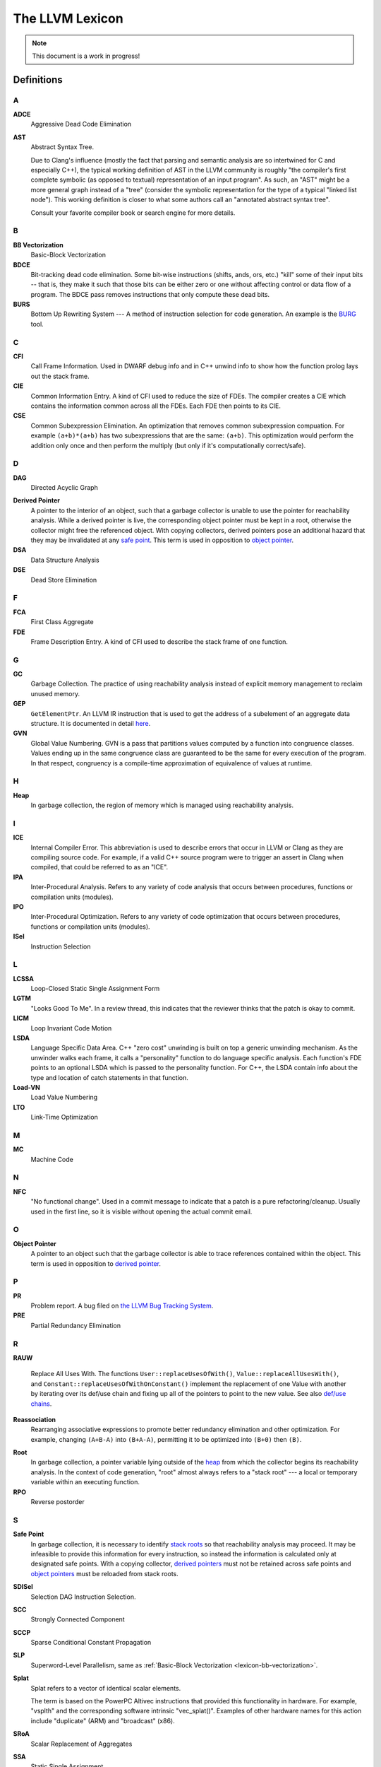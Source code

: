 ================
The LLVM Lexicon
================

.. note::

    This document is a work in progress!

Definitions
===========

A
-

**ADCE**
    Aggressive Dead Code Elimination

**AST**
    Abstract Syntax Tree.

    Due to Clang's influence (mostly the fact that parsing and semantic
    analysis are so intertwined for C and especially C++), the typical
    working definition of AST in the LLVM community is roughly "the
    compiler's first complete symbolic (as opposed to textual)
    representation of an input program".
    As such, an "AST" might be a more general graph instead of a "tree"
    (consider the symbolic representation for the type of a typical "linked
    list node"). This working definition is closer to what some authors
    call an "annotated abstract syntax tree".

    Consult your favorite compiler book or search engine for more details.

B
-

.. _lexicon-bb-vectorization:

**BB Vectorization**
    Basic-Block Vectorization

**BDCE**
    Bit-tracking dead code elimination. Some bit-wise instructions (shifts,
    ands, ors, etc.) "kill" some of their input bits -- that is, they make it
    such that those bits can be either zero or one without affecting control or
    data flow of a program. The BDCE pass removes instructions that only
    compute these dead bits.

**BURS**
    Bottom Up Rewriting System --- A method of instruction selection for code
    generation.  An example is the `BURG
    <http://www.program-transformation.org/Transform/BURG>`_ tool.

C
-

**CFI**
    Call Frame Information. Used in DWARF debug info and in C++ unwind info
    to show how the function prolog lays out the stack frame.

**CIE**
    Common Information Entry.  A kind of CFI used to reduce the size of FDEs.
    The compiler creates a CIE which contains the information common across all
    the FDEs.  Each FDE then points to its CIE.

**CSE**
    Common Subexpression Elimination. An optimization that removes common
    subexpression compuation. For example ``(a+b)*(a+b)`` has two subexpressions
    that are the same: ``(a+b)``. This optimization would perform the addition
    only once and then perform the multiply (but only if it's computationally
    correct/safe).

D
-

**DAG**
    Directed Acyclic Graph

.. _derived pointer:
.. _derived pointers:

**Derived Pointer**
    A pointer to the interior of an object, such that a garbage collector is
    unable to use the pointer for reachability analysis. While a derived pointer
    is live, the corresponding object pointer must be kept in a root, otherwise
    the collector might free the referenced object. With copying collectors,
    derived pointers pose an additional hazard that they may be invalidated at
    any `safe point`_. This term is used in opposition to `object pointer`_.

**DSA**
    Data Structure Analysis

**DSE**
    Dead Store Elimination

F
-

**FCA**
    First Class Aggregate

**FDE**
    Frame Description Entry. A kind of CFI used to describe the stack frame of
    one function.

G
-

**GC**
    Garbage Collection. The practice of using reachability analysis instead of
    explicit memory management to reclaim unused memory.

**GEP**
    ``GetElementPtr``. An LLVM IR instruction that is used to get the address
    of a subelement of an aggregate data structure. It is documented in detail
    `here <http://llvm.org/docs/GetElementPtr.html>`_.

**GVN**
    Global Value Numbering. GVN is a pass that partitions values computed by a
    function into congruence classes. Values ending up in the same congruence
    class are guaranteed to be the same for every execution of the program.
    In that respect, congruency is a compile-time approximation of equivalence
    of values at runtime.

H
-

.. _heap:

**Heap**
    In garbage collection, the region of memory which is managed using
    reachability analysis.

I
-

**ICE**
    Internal Compiler Error. This abbreviation is used to describe errors
    that occur in LLVM or Clang as they are compiling source code. For example,
    if a valid C++ source program were to trigger an assert in Clang when
    compiled, that could be referred to as an "ICE".

**IPA**
    Inter-Procedural Analysis. Refers to any variety of code analysis that
    occurs between procedures, functions or compilation units (modules).

**IPO**
    Inter-Procedural Optimization. Refers to any variety of code optimization
    that occurs between procedures, functions or compilation units (modules).

**ISel**
    Instruction Selection

L
-

**LCSSA**
    Loop-Closed Static Single Assignment Form

**LGTM**
    "Looks Good To Me". In a review thread, this indicates that the
    reviewer thinks that the patch is okay to commit.

**LICM**
    Loop Invariant Code Motion

**LSDA**
    Language Specific Data Area.  C++ "zero cost" unwinding is built on top a
    generic unwinding mechanism.  As the unwinder walks each frame, it calls
    a "personality" function to do language specific analysis.  Each function's
    FDE points to an optional LSDA which is passed to the personality function.
    For C++, the LSDA contain info about the type and location of catch
    statements in that function.

**Load-VN**
    Load Value Numbering

**LTO**
    Link-Time Optimization

M
-

**MC**
    Machine Code

N
-

**NFC**
  "No functional change". Used in a commit message to indicate that a patch
  is a pure refactoring/cleanup.
  Usually used in the first line, so it is visible without opening the
  actual commit email.

O
-
.. _object pointer:
.. _object pointers:

**Object Pointer**
    A pointer to an object such that the garbage collector is able to trace
    references contained within the object. This term is used in opposition to
    `derived pointer`_.

P
-

**PR**
    Problem report. A bug filed on `the LLVM Bug Tracking System
    <https://bugs.llvm.org/enter_bug.cgi>`_.

**PRE**
    Partial Redundancy Elimination

R
-

**RAUW**

    Replace All Uses With. The functions ``User::replaceUsesOfWith()``,
    ``Value::replaceAllUsesWith()``, and
    ``Constant::replaceUsesOfWithOnConstant()`` implement the replacement of one
    Value with another by iterating over its def/use chain and fixing up all of
    the pointers to point to the new value.  See
    also `def/use chains <ProgrammersManual.html#iterating-over-def-use-use-def-chains>`_.

**Reassociation**
    Rearranging associative expressions to promote better redundancy elimination
    and other optimization.  For example, changing ``(A+B-A)`` into ``(B+A-A)``,
    permitting it to be optimized into ``(B+0)`` then ``(B)``.

.. _roots:
.. _stack roots:

**Root**
    In garbage collection, a pointer variable lying outside of the `heap`_ from
    which the collector begins its reachability analysis. In the context of code
    generation, "root" almost always refers to a "stack root" --- a local or
    temporary variable within an executing function.

**RPO**
    Reverse postorder

S
-

.. _safe point:

**Safe Point**
    In garbage collection, it is necessary to identify `stack roots`_ so that
    reachability analysis may proceed. It may be infeasible to provide this
    information for every instruction, so instead the information is
    calculated only at designated safe points. With a copying collector,
    `derived pointers`_ must not be retained across safe points and `object
    pointers`_ must be reloaded from stack roots.

**SDISel**
    Selection DAG Instruction Selection.

**SCC**
    Strongly Connected Component

**SCCP**
    Sparse Conditional Constant Propagation

**SLP**
    Superword-Level Parallelism, same as :ref:`Basic-Block Vectorization
    <lexicon-bb-vectorization>`.

**Splat**
    Splat refers to a vector of identical scalar elements.

    The term is based on the PowerPC Altivec instructions that provided
    this functionality in hardware. For example, "vsplth" and the corresponding
    software intrinsic "vec_splat()". Examples of other hardware names for this
    action include "duplicate" (ARM) and "broadcast" (x86).

**SRoA**
    Scalar Replacement of Aggregates

**SSA**
    Static Single Assignment

**Stack Map**
    In garbage collection, metadata emitted by the code generator which
    identifies `roots`_ within the stack frame of an executing function.

T
-

**TBAA**
    Type-Based Alias Analysis

